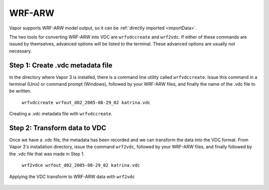 .. _wrf:

WRF-ARW
```````

Vapor supports WRF-ARW model output, so it can be :ref:`directly imported <importData>`.

The two tools for converting WRF-ARW into VDC are ``wrfvdccreate`` and ``wrf2vdc``.  If either of these commands are issued by themselves, advanced options will be listed to the terminal.  These advanced options are usually not necessary.

Step 1: Create .vdc metadata file
_________________________________

In the directory where Vapor 3 is installed, there is a command line utility called ``wrfvdccreate``.  Issue this command in a terminal (Unix) or command prompt (Windows), followed by your WRF-ARW files, and finally the name of the .vdc file to be written.


    ``wrfvdccreate wrfout_d02_2005-08-29_02 katrina.vdc``

.. figure:: ../_images/wrfvdccreate.png
    :align: center
    :figclass: align-center

    Creating a .vdc metadata file with ``wrfvdccreate``.

Step 2: Transform data to VDC
_____________________________

Once we have a .vdc file, the metadata has been recorded and we can transform the data into the VDC format.  From Vapor 3's installation directory, issue the command ``wrf2vdc``, followed by your WRF-ARW files, and finally followed by the .vdc file that was made in Step 1.

    ``wrf2vdce wrfout_d02_2005-08-29_02 katrina.vdc``

.. figure:: ../_images/wrf2vdc.png
    :align: center
    :figclass: align-center

    Applying the VDC transform to WRF-ARW data with ``wrf2vdc``
